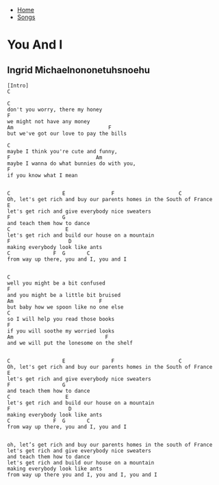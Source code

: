 + [[../index.org][Home]]
+ [[./index.org][Songs]]

* You And I
** Ingrid Michaelnononetuhsnoehu
#+BEGIN_SRC elisp
  [Intro]
  C

  C
  don't you worry, there my honey
  F
  we might not have any money
  Am                               F
  but we've got our love to pay the bills

  C
  maybe I think you're cute and funny,
  F                            Am
  maybe I wanna do what bunnies do with you,
  F
  if you know what I mean


  C                 E               F                     C
  Oh, let's get rich and buy our parents homes in the South of France
  E
  let's get rich and give everybody nice sweaters
  F                 G
  and teach them how to dance
  C                  E
  let's get rich and build our house on a mountain
  F                   D
  making everybody look like ants
  C              F  G       C
  from way up there, you and I, you and I


  C
  well you might be a bit confused
  F
  and you might be a little bit bruised
  Am                            F
  but baby how we spoon like no one else
  C
  so I will help you read those books
  F
  if you will soothe my worried looks
  Am                              F
  and we will put the lonesome on the shelf


  C                 E               F                     C
  Oh, let's get rich and buy our parents homes in the South of France
  E
  let's get rich and give everybody nice sweaters
  F                 G
  and teach them how to dance
  C                  E
  let's get rich and build our house on a mountain
  F                   D
  making everybody look like ants
  C              F  G       C
  from way up there, you and I, you and I


  oh, let’s get rich and buy our parents homes in the south of France
  let's get rich and give everybody nice sweaters
  and teach them how to dance
  let's get rich and build our house on a mountain
  making everybody look like ants
  from way up there you and I, you and I, you and I
#+END_SRC
